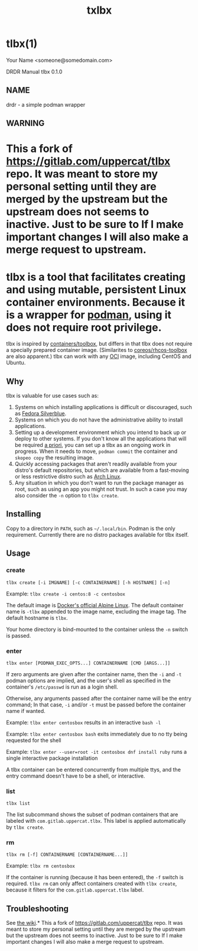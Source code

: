 #+TITLE: txlbx

* tlbx(1)

Your Name <someone@somedomain.com>

DRDR Manual
tlbx 0.1.0

** NAME

drdr - a simple podman wrapper

** WARNING

* This a fork of https://gitlab.com/uppercat/tlbx repo. It was meant to store my personal setting until they are merged by the upstream but the upstream does not seems to inactive. Just to be sure to If I make important changes I will also make a merge request to upstream.

* tlbx is a tool that facilitates creating and using mutable, persistent Linux container environments. Because it is a wrapper for [[https://podman.io/][podman]], using it does not require root privilege.

tlbx is inspired by [[https://github.com/containers/toolbox][containers/toolbox]], but differs in that tlbx does not require a specially prepared container image. (Similarites to [[https://github.com/coreos/toolbox][coreos/rhcos-toolbox]] are also apparent.) tlbx can work with any [[https://www.opencontainers.org/][OCI]] image, including CentOS and Ubuntu.

** Why

tlbx is valuable for use cases such as:

1. Systems on which installing applications is difficult or discouraged, such as [[https://silverblue.fedoraproject.org/][Fedora Silverblue]].
2. Systems on which you do not have the administrative ability to install applications.
3. Setting up a development environment which you intend to back up or deploy to other systems. If you don't know all the applications that will be required _a priori_, you can set up a tlbx as an ongoing work in progress. When it needs to move, =podman commit= the container and =skopeo copy= the resulting image.
4. Quickly accessing packages that aren't readily available from your distro's default repositories, but which are available from a fast-moving or less restrictive distro such as [[https://archlinux.org][Arch Linux]].
5. Any situation in which you don't want to run the package manager as root, such as using an app you might not trust. In such a case you may also consider the =-n= option to =tlbx create=.

** Installing
Copy to a directory in =PATH=, such as =~/.local/bin=. Podman is the only requirement. Currently there are no distro packages available for tlbx itself.

** Usage

*** create

=tlbx create [-i IMGNAME] [-c CONTAINERNAME] [-h HOSTNAME] [-n]=

Example: =tlbx create -i centos:8 -c centosbox=

The default image is [[https://hub.docker.com/_/alpine][Docker's official Alpine Linux]]. The default container name is =-tlbx= appended to the image name, excluding the image tag. The default hostname is =tlbx=.

Your home directory is bind-mounted to the container unless the =-n= switch is passed.

*** enter

=tlbx enter [PODMAN_EXEC_OPTS...] CONTAINERNAME [CMD [ARGS...]]=

If zero arguments are given after the container name, then the =-i= and =-t= podman options are implied, and the user's shell as specified in the container's =/etc/passwd= is run as a login shell.

Otherwise, any arguments passed after the container name will be the entry command; In that case, =-i= and/or =-t= must be passed before the container name if wanted.

Example: =tlbx enter centosbox= results in an interactive =bash -l=

Example: =tlbx enter centosbox bash= exits immediately due to no tty being requested for the shell

Example: =tlbx enter --user=root -it centosbox dnf install ruby= runs a single interactive package installation

A tlbx container can be entered concurrently from multiple ttys, and the entry command doesn't have to be a shell, or interactive.

*** list

=tlbx list=

The list subcommand shows the subset of podman containers that are labeled with =com.gitlab.uppercat.tlbx=. This label is applied automatically by =tlbx create=.

*** rm

=tlbx rm [-f] CONTAINERNAME [CONTAINERNAME...]]=

Example: =tlbx rm centosbox=

If the container is running (because it has been entered), the =-f= switch is required. =tlbx rm= can only affect containers created with =tlbx create=, because it filters for the =com.gitlab.uppercat.tlbx= label.

** Troubleshooting

See [[https://gitlab.com/uppercat/tlbx/-/wikis/troubleshooting][the wiki]].* This a fork of https://gitlab.com/uppercat/tlbx repo. It was meant to store my personal setting until they are merged by the upstream but the upstream does not seems to inactive. Just to be sure to If I make important changes I will also make a merge request to upstream.
